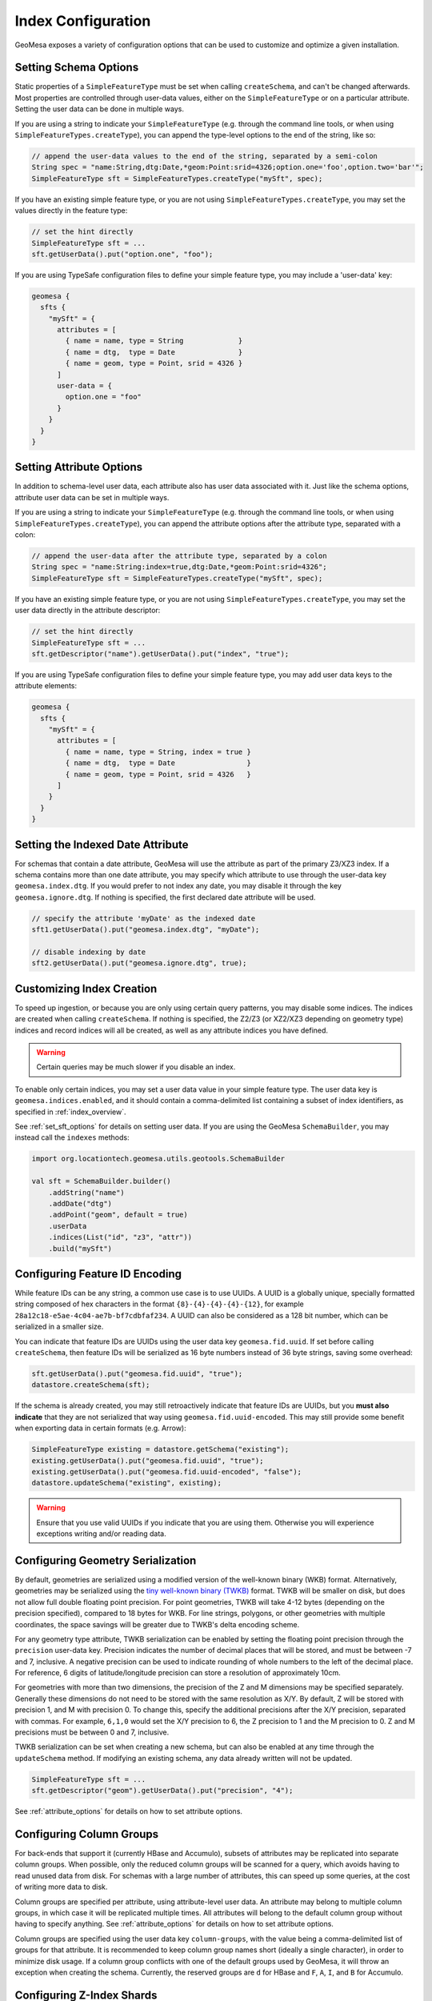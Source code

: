 .. _index_config:

Index Configuration
===================

GeoMesa exposes a variety of configuration options that can be used to customize and optimize a given installation.

.. _set_sft_options:

Setting Schema Options
----------------------

Static properties of a ``SimpleFeatureType`` must be set when calling ``createSchema``, and can't be changed
afterwards. Most properties are controlled through user-data values, either on the ``SimpleFeatureType``
or on a particular attribute. Setting the user data can be done in multiple ways.

If you are using a string to indicate your ``SimpleFeatureType`` (e.g. through the command line tools,
or when using ``SimpleFeatureTypes.createType``), you can append the type-level options to the end of
the string, like so:

.. code-block:: java

    // append the user-data values to the end of the string, separated by a semi-colon
    String spec = "name:String,dtg:Date,*geom:Point:srid=4326;option.one='foo',option.two='bar'";
    SimpleFeatureType sft = SimpleFeatureTypes.createType("mySft", spec);

If you have an existing simple feature type, or you are not using ``SimpleFeatureTypes.createType``,
you may set the values directly in the feature type:

.. code-block:: java

    // set the hint directly
    SimpleFeatureType sft = ...
    sft.getUserData().put("option.one", "foo");

If you are using TypeSafe configuration files to define your simple feature type, you may include
a 'user-data' key:

.. code-block:: javascript

    geomesa {
      sfts {
        "mySft" = {
          attributes = [
            { name = name, type = String             }
            { name = dtg,  type = Date               }
            { name = geom, type = Point, srid = 4326 }
          ]
          user-data = {
            option.one = "foo"
          }
        }
      }
    }

.. _attribute_options:

Setting Attribute Options
-------------------------

In addition to schema-level user data, each attribute also has user data associated with it. Just like
the schema options, attribute user data can be set in multiple ways.

If you are using a string to indicate your ``SimpleFeatureType`` (e.g. through the command line tools,
or when using ``SimpleFeatureTypes.createType``), you can append the attribute options after the attribute type,
separated with a colon:

.. code-block:: java

    // append the user-data after the attribute type, separated by a colon
    String spec = "name:String:index=true,dtg:Date,*geom:Point:srid=4326";
    SimpleFeatureType sft = SimpleFeatureTypes.createType("mySft", spec);

If you have an existing simple feature type, or you are not using ``SimpleFeatureTypes.createType``,
you may set the user data directly in the attribute descriptor:

.. code-block:: java

    // set the hint directly
    SimpleFeatureType sft = ...
    sft.getDescriptor("name").getUserData().put("index", "true");

If you are using TypeSafe configuration files to define your simple feature type, you may add user data keys
to the attribute elements:

.. code-block:: javascript

    geomesa {
      sfts {
        "mySft" = {
          attributes = [
            { name = name, type = String, index = true }
            { name = dtg,  type = Date                 }
            { name = geom, type = Point, srid = 4326   }
          ]
        }
      }
    }

.. _set_date_attribute:

Setting the Indexed Date Attribute
----------------------------------

For schemas that contain a date attribute, GeoMesa will use the attribute as part of the primary Z3/XZ3 index.
If a schema contains more than one date attribute, you may specify which attribute to use through the user-data
key ``geomesa.index.dtg``. If you would prefer to not index any date, you may disable it through the key
``geomesa.ignore.dtg``. If nothing is specified, the first declared date attribute will be used.


.. code-block:: java

    // specify the attribute 'myDate' as the indexed date
    sft1.getUserData().put("geomesa.index.dtg", "myDate");

    // disable indexing by date
    sft2.getUserData().put("geomesa.ignore.dtg", true);

.. _customizing_index_creation:

Customizing Index Creation
--------------------------

To speed up ingestion, or because you are only using certain query patterns, you may disable some indices.
The indices are created when calling ``createSchema``. If nothing is specified, the Z2/Z3 (or XZ2/XZ3
depending on geometry type) indices and record indices will all be created, as well as any attribute
indices you have defined.

.. warning::

    Certain queries may be much slower if you disable an index.

To enable only certain indices, you may set a user data value in your simple feature type. The user data key is
``geomesa.indices.enabled``, and it should contain a comma-delimited list containing a subset of index
identifiers, as specified in :ref:`index_overview`.

See :ref:`set_sft_options` for details on setting user data. If you are using the GeoMesa ``SchemaBuilder``,
you may instead call the ``indexes`` methods:

.. code-block:: scala

    import org.locationtech.geomesa.utils.geotools.SchemaBuilder

    val sft = SchemaBuilder.builder()
        .addString("name")
        .addDate("dtg")
        .addPoint("geom", default = true)
        .userData
        .indices(List("id", "z3", "attr"))
        .build("mySft")

Configuring Feature ID Encoding
-------------------------------

While feature IDs can be any string, a common use case is to use UUIDs. A UUID is a globally unique, specially
formatted string composed of hex characters in the format ``{8}-{4}-{4}-{4}-{12}``, for example
``28a12c18-e5ae-4c04-ae7b-bf7cdbfaf234``. A UUID can also be considered as a 128 bit number, which can
be serialized in a smaller size.

You can indicate that feature IDs are UUIDs using the user data key ``geomesa.fid.uuid``. If set before
calling ``createSchema``, then feature IDs will be serialized as 16 byte numbers instead of 36 byte strings,
saving some overhead:

.. code-block:: java

    sft.getUserData().put("geomesa.fid.uuid", "true");
    datastore.createSchema(sft);

If the schema is already created, you may still retroactively indicate that feature IDs are UUIDs, but you
**must also indicate** that they are not serialized that way using ``geomesa.fid.uuid-encoded``. This may still
provide some benefit when exporting data in certain formats (e.g. Arrow):

.. code-block:: java

    SimpleFeatureType existing = datastore.getSchema("existing");
    existing.getUserData().put("geomesa.fid.uuid", "true");
    existing.getUserData().put("geomesa.fid.uuid-encoded", "false");
    datastore.updateSchema("existing", existing);

.. warning::

    Ensure that you use valid UUIDs if you indicate that you are using them. Otherwise you will experience
    exceptions writing and/or reading data.

Configuring Geometry Serialization
----------------------------------

By default, geometries are serialized using a modified version of the well-known binary (WKB) format. Alternatively,
geometries may be serialized using the
`tiny well-known binary (TWKB) <https://github.com/TWKB/Specification/blob/master/twkb.md>`__ format. TWKB will be
smaller on disk, but does not allow full double floating point precision. For point geometries, TWKB will take
4-12 bytes (depending on the precision specified), compared to 18 bytes for WKB. For line strings, polygons, or
other geometries with multiple coordinates, the space savings will be greater due to TWKB's delta encoding scheme.

For any geometry type attribute, TWKB serialization can be enabled by setting the floating point precision
through the ``precision`` user-data key. Precision indicates the number of decimal places that will be stored, and
must be between -7 and 7, inclusive. A negative precision can be used to indicate rounding of whole numbers to the
left of the decimal place. For reference, 6 digits of latitude/longitude precision can store a resolution of
approximately 10cm.

For geometries with more than two dimensions, the precision of the Z and M dimensions may be specified separately.
Generally these dimensions do not need to be stored with the same resolution as X/Y. By default, Z will
be stored with precision 1, and M with precision 0. To change this, specify the additional precisions after
the X/Y precision, separated with commas. For example, ``6,1,0`` would set the X/Y precision to 6, the Z
precision to 1 and the M precision to 0. Z and M precisions must be between 0 and 7, inclusive.

TWKB serialization can be set when creating a new schema, but can also be enabled at any time through the
``updateSchema`` method. If modifying an existing schema, any data already written will not be updated.

.. code-block:: java

    SimpleFeatureType sft = ...
    sft.getDescriptor("geom").getUserData().put("precision", "4");

See :ref:`attribute_options` for details on how to set attribute options.

Configuring Column Groups
-------------------------

For back-ends that support it (currently HBase and Accumulo), subsets of attributes may be replicated into
separate column groups. When possible, only the reduced column groups will be scanned for a query, which avoids
having to read unused data from disk. For schemas with a large number of attributes, this can speed up some queries,
at the cost of writing more data to disk.

Column groups are specified per attribute, using attribute-level user data. An attribute may belong to multiple
column groups, in which case it will be replicated multiple times. All attributes will belong to the default
column group without having to specify anything. See :ref:`attribute_options` for details on how to set attribute
options.

Column groups are specified using the user data key ``column-groups``, with the value being a comma-delimited list
of groups for that attribute. It is recommended to keep column group names short (ideally a single character), in
order to minimize disk usage. If a column group conflicts with one of the default groups used by GeoMesa, it
will throw an exception when creating the schema. Currently, the reserved groups are ``d`` for HBase and
``F``, ``A``, ``I``, and ``B`` for Accumulo.

.. tabs::

    .. code-tab:: java

        SimpleFeatureType sft = ...
        sft.getDescriptor("name").getUserData().put("column-groups", "a,b");

    .. code-tab:: scala spec

        import org.locationtech.geomesa.utils.geotools.SimpleFeatureTypes
        // for java, use org.locationtech.geomesa.utils.interop.SimpleFeatureTypes

        val spec = "name:String:column-groups=a,dtg:Date:column-groups='a,b',*geom:Point:srid=4326:column-groups='a,b'"
        SimpleFeatureTypes.createType("mySft", spec)

    .. code-tab:: javascript config

        geomesa {
          sfts {
            "mySft" = {
              attributes = [
                { name = "name", type = "String", column-groups = "a"                }
                { name = "dtg",  type = "Date",   column-groups = "a,b"              }
                { name = "geom", type = "Point",  column-groups = "a,b", srid = 4326 }
              ]
            }
          }
        }

    .. code-tab:: scala SchemaBuilder

        import org.locationtech.geomesa.utils.geotools.SchemaBuilder

        val sft = SchemaBuilder.builder()
            .addString("name").withColumnGroups("a")
            .addDate("dtg").withColumnGroups("a", "b")
            .addPoint("geom", default = true).withColumnGroups("a", "b")
            .build("mySft")

.. _configuring_z_shards:

Configuring Z-Index Shards
--------------------------

GeoMesa allows configuration of the number of shards (or splits) into which the Z2/Z3/XZ2/XZ3 indices are
divided. This parameter may be changed individually for each ``SimpleFeatureType``. If nothing is specified,
GeoMesa will default to 4 shards. The number of shards must be between 1 and 127.

Shards allow us to pre-split tables, which provides some initial parallelism for reads and writes. As more data is
written, tables will generally split based on size, thus obviating the need for explicit shards. For small data sets,
shards are more important as the tables might never split due to size. Setting the number of shards too high can
reduce performance, as it requires more calculations to be performed per query.

The number of shards is set when calling ``createSchema``. It may be specified through the simple feature type
user data using the key ``geomesa.z.splits``. See :ref:`set_sft_options` for details on setting user data.

.. code-block:: java

    sft.getUserData().put("geomesa.z.splits", "4");

.. _customizing_z_index:

Configuring Z-Index Time Interval
---------------------------------

GeoMesa uses a z-curve index for time-based queries. By default, time is split into week-long chunks and indexed
per week. If your queries are typically much larger or smaller than one week, you may wish to partition at a
different interval. GeoMesa provides four intervals - ``day``, ``week``, ``month`` or ``year``. As the interval
gets larger, fewer partitions must be examined for a query, but the precision of each interval will go down.

If you typically query months of data at a time, then indexing per month may provide better performance.
Alternatively, if you typically query minutes of data at a time, indexing per day may be faster. The default
per week partitioning tends to provides a good balance for most scenarios. Note that the optimal partitioning
depends on query patterns, not the distribution of data.

The time interval is set when calling ``createSchema``. It may be specified through the simple feature type
user data using the key ``geomesa.z3.interval``.  See :ref:`set_sft_options` for details on setting user data.

.. code-block:: java

    sft.getUserData().put("geomesa.z3.interval", "month");

.. _customizing_xz_index:

Configuring XZ-Index Precision
------------------------------

GeoMesa uses an extended z-curve index for storing geometries with extents. The index can be customized
by specifying the resolution level used to store geometries. By default, the resolution level is 12. If
you have very large geometries, you may want to lower this value. Conversely, if you have very small
geometries, you may want to raise it.

The resolution level for an index is set when calling ``createSchema``. It may be specified through
the simple feature type user data using the key ``geomesa.xz.precision``.  See :ref:`set_sft_options` for
details on setting user data.

.. code-block:: java

    sft.getUserData().put("geomesa.xz.precision", 12);

For more information on resolution level (g), see
"XZ-Ordering: A Space-Filling Curve for Objects with Spatial Extension" by Böhm, Klump and Kriegel.

.. _configuring_attr_shards:

Configuring Attribute Index Shards
----------------------------------

GeoMesa allows configuration of the number of shards (or splits) into which the attribute indices are
divided. This parameter may be changed individually for each ``SimpleFeatureType``. If nothing is specified,
GeoMesa will default to 4 shards. The number of shards must be between 1 and 127.

See :ref:`configuring_z_shards` for more background on shards.

The number of shards is set when calling ``createSchema``. It may be specified through the simple feature type
user data using the key ``geomesa.attr.splits``. See :ref:`set_sft_options` for details on setting user data.

.. code-block:: java

    sft.getUserData().put("geomesa.attr.splits", "4");

.. _cardinality_config:

Configuring Attribute Cardinality
---------------------------------

GeoMesa allows attributes to be marked as either high or low cardinality. If set, this hint will be used in
query planning. For more information, see :ref:`attribute_cardinality`.

To set the cardinality of an attribute, use the key ``cardinality`` on the attribute, with a value of
``high`` or ``low``.

.. tabs::

    .. code-tab:: java

        SimpleFeatureType sft = ...
        sft.getDescriptor("name").getUserData().put("index", "true");
        sft.getDescriptor("name").getUserData().put("cardinality", "high");

    .. code-tab:: scala SchemaBuilder

        import org.locationtech.geomesa.utils.geotools.SchemaBuilder
        import org.locationtech.geomesa.utils.stats.Cardinality

        val sft = SchemaBuilder.builder()
            .addString("name").withIndex(Cardinality.HIGH)
            .addDate("dtg")
            .addPoint("geom", default = true)
            .build("mySft")

Configuring Attribute Tiered Indexing
-------------------------------------

GeoMesa creates a tiered index structure for attribute indices. The index consists of the encoded attribute value,
followed by a Z-curve or date index. This can greatly speed up the query pattern of looking for particular
attribute value(s) combined with a spatial or temporal predicate.

By default GeoMesa will use the most-specific curve that is compatible with the simple feature type. In priority
order, this means ``Z3``, ``XZ3``, ``Z2``, ``XZ2`` and ``date``. The date index is a second attribute index on
the default date attribute.

If desired, a specific tiered index implementation can be set by using the ``geomesa.index.tiering`` user data key,
set to the name of one of the indices mentioned above.

.. tabs::

    .. code-tab:: java

        SimpleFeatureType sft = ...
        sft.getUserData().put("geomesa.index.tiering", "date");

    .. code-tab:: scala SchemaBuilder

        import org.locationtech.geomesa.utils.geotools.SchemaBuilder

        val sft = SchemaBuilder.builder()
            .addString("name").withIndex()
            .addDate("dtg")
            .addPoint("geom", default = true)
            .userData
            .indexTiering("date")
            .build("mySft")

.. _table_split_config:

Configuring Index Splits
------------------------

When planning to ingest large amounts of data, if the distribution is known up front, it can be useful to
pre-split tables before writing. This provides parallelism across a cluster from the start, and doesn't
depend on implementation triggers (which typically split tables based on size).

Splits are managed through implementations of the ``org.locationtech.geomesa.index.conf.TableSplitter`` interface.

Specifying a Table Splitter
^^^^^^^^^^^^^^^^^^^^^^^^^^^

A table splitter may be specified by through user data when creating a simple feature type, before calling
``createSchema``.

To indicate the table splitter class, use the key ``table.splitter.class``:

.. code-block:: java

    sft.getUserData().put("table.splitter.class", "org.example.CustomSplitter");

To indicate any options for the given table splitter, use the key ``table.splitter.options``:

.. code-block:: java

    sft.getUserData().put("table.splitter.options", "foo,bar,baz");

See :ref:`set_sft_options` for details on setting user data.

The Default Table Splitter
^^^^^^^^^^^^^^^^^^^^^^^^^^

Generally, ``table.splitter.class`` can be omitted. If so, GeoMesa will use a default implementation that allows
for a flexible configuration using ``table.splitter.options``. If no options are specified, then all tables
will generally create 4 split (based on the number of shards). The default ID index splits assume
that feature IDs are randomly distributed UUIDs.

For the default splitter, ``table.splitter.options`` should consist of comma-separated entries, in the form
``key1:value1,key2:value2``. Entries related to a given index should start with the index identifier, e.g. one
of ``id``, ``z3``, ``z2`` or ``attr`` (``xz3`` and ``xz2`` indices use ``z3`` and ``z2``, respectively).

+------------+-------------------------------+----------------------------------------+
| Index Type | Option                        | Description                            |
+============+===============================+========================================+
| Z3/XZ3     | ``z3.min``                    | The minimum date for the data          |
+            +-------------------------------+----------------------------------------+
|            | ``z3.max``                    | The maximum date for the data          |
+            +-------------------------------+----------------------------------------+
|            | ``z3.bits``                   | The number of leading bits to split on |
+------------+-------------------------------+----------------------------------------+
| Z2/XZ2     | ``z2.bits``                   | The number of leading bits to split on |
+------------+-------------------------------+----------------------------------------+
| ID         | ``id.pattern``                | Split pattern                          |
+------------+-------------------------------+----------------------------------------+
| Attribute  |  ``attr.<attribute>.pattern`` | Split pattern for a given attribute    |
+------------+-------------------------------+----------------------------------------+

Z3/XZ3 Splits
+++++++++++++

Dates are used to split based on the Z3 time prefix (typically weeks). They are specified in the form
``yyyy-MM-dd``. If the minimum date is specified, but the maximum date is not, it will default to the current date.
After the dates, the Z value can be split based on a number of bits (note that due to the index format, bits can
not be specified without dates). For example, specifying two bits would create splits 00, 01, 10 and 11. The total
number of splits created will be ``<number of z shards> * <number of time periods> * 2 ^ <number of bits>``.

Z2/XZ2 Splits
+++++++++++++

If any options are given, the number of bits must be specified. For example, specifying two bits would create
splits 00, 01, 10 and 11. The total number of splits created will be ``<number of z shards> * 2 ^ <number of bits>``.

ID and Attribute Splits
+++++++++++++++++++++++

Splits are defined by patterns. For an ID index, the pattern(s) are applied to the single feature ID. For an
attribute index, each attribute that is indexed can be configured separately, by specifying the attribute name
as part of the option. For example, given the schema ``name:String:index=true,*geom:Point:srid=4326``, the
``name`` attribute splits can be configured with ``attr.name.pattern``.

Patterns consist of one or more single characters or ranges enclosed in square brackets. Valid characters
can be any of the numbers 0 to 9, or any letter a to z, in upper or lower case. Ranges are two characters
separated by a dash. Each set of brackets corresponds to a single character, allowing for nested splits.

For example, the pattern ``[0-9]`` would create 10 splits, based on the numbers 0 through 9. The
pattern ``[0-9][0-9]`` would create 100 splits. The pattern ``[0-9a-f]`` would create 16 splits based on lower-case
hex characters. The pattern ``[0-9A-F]`` would do the same with upper-case characters.

For data hot-spots, multiple patterns can be specified by adding additional options with a 2, 3, etc appended to
the key. For example, if most of the ``name`` values start with the letter ``f`` and ``t``, splits could be
specified as ``attr.name.pattern:[a-z],attr.name.pattern2:[f][a-z],attr.name.pattern3:[t][a-z]``

For number-type attributes, only numbers are considered valid characters. Due to lexicoding, normal number
prefixing will not work correctly. E.g., if the data has numbers in the range 8000-9000, specifying
``[8-9][0-9]`` will not split the data properly. Instead, trailing zeros should be added to reach the appropriate
length, e.g. ``[8-9][0-9][0][0]``.

Full Example
++++++++++++

.. code-block:: java

    import org.locationtech.geomesa.utils.interop.SimpleFeatureTypes;

    String spec = "name:String:index=true,age:Int:index=true,dtg:Date,*geom:Point:srid=4326";
    SimpleFeatureType sft = SimpleFeatureTypes.createType("foo", "spec");
    sft.getUserData().put("table.splitter.options",
        "id.pattern:[0-9a-f],attr.name.pattern:[a-z],z3.min:2018-01-01,z3.max:2018-01-31,z3.bits:2,z2.bits:4");

.. _stat_attribute_config:

Configuring Cached Statistics
-----------------------------

GeoMesa allows for collecting summary statistics for attributes during ingest, which are then stored and
available for instant querying. Hints are set on individual attributes using the key ``keep-stats``, as
described in :ref:`attribute_options`.

.. note::

    Cached statistics are currently only implemented for the Accumulo data store

Stats are always collected for the default geometry, default date and any indexed attributes. See
:ref:`stats_collected` for more details. In addition, any other attribute can be flagged for stats. This
will cause the following stats to be collected for those attributes:

* Min/max (bounds)
* Top-k

Only attributes of the following types can be flagged for stats: ``String``, ``Integer``, ``Long``,
``Float``, ``Double``, ``Date`` and ``Geometry``.

For example:

.. code-block:: java

    // set the hint directly
    SimpleFeatureType sft = ...
    sft.getDescriptor("name").getUserData().put("keep-stats", "true");

See :ref:`cli_analytic` and :ref:`stats_api` for information on reading cached stats.

Mixed Geometry Types
--------------------

A common pitfall is to unnecessarily specify a generic geometry type when creating a schema.
Because GeoMesa relies on the geometry type for indexing decisions, this can negatively impact performance.

If the default geometry type is ``Geometry`` (i.e. supporting both point and non-point
features), you must explicitly enable "mixed" indexing mode. All other geometry types (``Point``,
``LineString``, ``Polygon``, etc) are not affected.

Mixed geometries must be declared when calling ``createSchema``. It may be specified through
the simple feature type user data using the key ``geomesa.mixed.geometries``.  See :ref:`set_sft_options` for
details on setting user data.

.. code-block:: java

    sft.getUserData().put("geomesa.mixed.geometries", "true");
